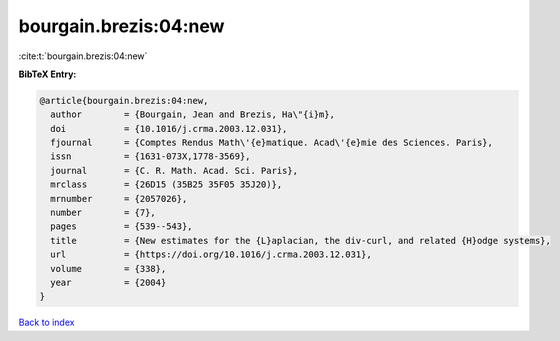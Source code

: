 bourgain.brezis:04:new
======================

:cite:t:`bourgain.brezis:04:new`

**BibTeX Entry:**

.. code-block:: bibtex

   @article{bourgain.brezis:04:new,
     author        = {Bourgain, Jean and Brezis, Ha\"{i}m},
     doi           = {10.1016/j.crma.2003.12.031},
     fjournal      = {Comptes Rendus Math\'{e}matique. Acad\'{e}mie des Sciences. Paris},
     issn          = {1631-073X,1778-3569},
     journal       = {C. R. Math. Acad. Sci. Paris},
     mrclass       = {26D15 (35B25 35F05 35J20)},
     mrnumber      = {2057026},
     number        = {7},
     pages         = {539--543},
     title         = {New estimates for the {L}aplacian, the div-curl, and related {H}odge systems},
     url           = {https://doi.org/10.1016/j.crma.2003.12.031},
     volume        = {338},
     year          = {2004}
   }

`Back to index <../By-Cite-Keys.html>`_
